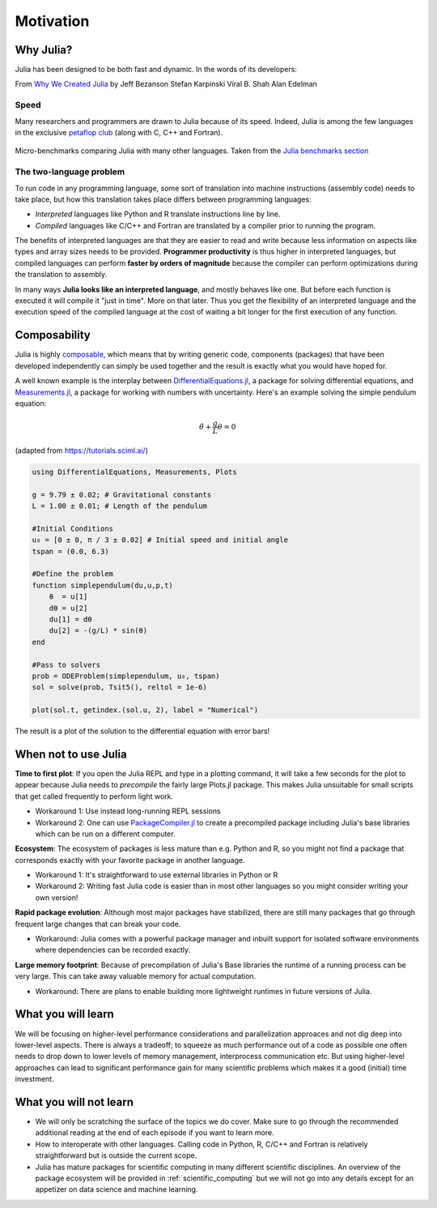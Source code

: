 Motivation
==========

.. questions::

   - Why use Julia?
   - How performant is Julia?

.. objectives::

   - Get inspired to try Julia!


Why Julia?
----------

Julia has been designed to be both fast and dynamic.
In the words of its developers:

.. callout:: The vision

   *We want a language that's open source, with a liberal license. We
   want the speed of C with the dynamism of Ruby. We want a language
   that's homoiconic, with true macros like Lisp, but with obvious,
   familiar mathematical notation like Matlab. We want something as
   usable for general programming as Python, as easy for statistics as
   R, as natural for string processing as Perl, as powerful for linear
   algebra as Matlab, as good at gluing programs together as the
   shell. Something that is dirt simple to learn, yet keeps the most
   serious hackers happy. We want it interactive and we want it
   compiled. (Did we mention it should be as fast as C?)*

From `Why We Created Julia
<https://julialang.org/blog/2012/02/why-we-created-julia/>`_ by
Jeff Bezanson Stefan Karpinski Viral B. Shah Alan Edelman

Speed
^^^^^

Many researchers and programmers are drawn to Julia because of its
speed. Indeed, Julia is among the few languages in the exclusive
`petaflop club
<https://www.hpcwire.com/off-the-wire/julia-joins-petaflop-club/>`_
(along with C, C++ and Fortran).


.. figure:: img/benchmarks.svg
   :align: center

   Micro-benchmarks comparing Julia with many other languages. Taken
   from the `Julia benchmarks section
   <https://julialang.org/benchmarks/>`_


The two-language problem
^^^^^^^^^^^^^^^^^^^^^^^^

.. exercise:: Combining languages

   Have you ever written and prototyped code in a high-level language and then 
   found it necessary to rewrite it or port to a different language for performance?

To run code in any programming language, some sort of translation into
machine instructions (assembly code) needs to take place, but how
this translation takes place differs between programming languages:

- *Interpreted* languages like Python and R translate instructions line
  by line.
- *Compiled* languages like C/C++ and Fortran are translated by a compiler 
  prior to running the program. 

The benefits of
interpreted languages are that they are easier to read and write
because less information on aspects like types and array sizes needs
to be provided.  **Programmer productivity** is thus higher in interpreted
languages, but compiled languages can perform **faster by orders of
magnitude** because the compiler can perform optimizations during the
translation to assembly.

In many ways **Julia looks like an
interpreted language**, and mostly behaves like one. But before each
function is executed it will compile it "just in time". More on that later.
Thus you get the flexibility of an interpreted language and the
execution speed of the compiled language at the cost of waiting a bit
longer for the first execution of any function.



Composability
-------------

Julia is highly `composable <https://en.wikipedia.org/wiki/Composability>`__,
which means that by writing generic code, 
components (packages) that have been developed independently can simply be used 
together and the result is exactly what you would have hoped for.

A well known example is the interplay between 
`DifferentialEquations.jl <https://diffeq.sciml.ai/stable/>`__,  a package for 
solving differential equations, and 
`Measurements.jl <https://github.com/JuliaPhysics/Measurements.jl>`__, a package for 
working with numbers with uncertainty. Here's an example solving the simple pendulum 
equation: 

.. math::

   \ddot{\theta} + \frac{g}{L}\theta = 0


(adapted from https://tutorials.sciml.ai/)

.. code-block:: julia

   using DifferentialEquations, Measurements, Plots
   
   g = 9.79 ± 0.02; # Gravitational constants
   L = 1.00 ± 0.01; # Length of the pendulum
   
   #Initial Conditions
   u₀ = [0 ± 0, π / 3 ± 0.02] # Initial speed and initial angle
   tspan = (0.0, 6.3)
   
   #Define the problem
   function simplependulum(du,u,p,t)
       θ  = u[1]
       dθ = u[2]
       du[1] = dθ
       du[2] = -(g/L) * sin(θ)
   end
   
   #Pass to solvers
   prob = ODEProblem(simplependulum, u₀, tspan)
   sol = solve(prob, Tsit5(), reltol = 1e-6)
   
   plot(sol.t, getindex.(sol.u, 2), label = "Numerical")

The result is a plot of the solution to the differential 
equation with error bars!

.. figure:: img/composability.png


When not to use Julia
---------------------

**Time to first plot**: If you open the Julia REPL and type in a plotting command, it 
will take a few seconds for the plot to appear because 
Julia needs to *precompile* the fairly large Plots.jl package. This 
makes Julia unsuitable for small scripts that get called frequently 
to perform light work. 

- Workaround 1: Use instead long-running REPL sessions
- Workaround 2: One can use 
  `PackageCompiler.jl <https://github.com/JuliaLang/PackageCompiler.jl>`__ to 
  create a precompiled package including Julia's base libraries which 
  can be run on a different computer.


**Ecosystem**: The ecosystem of packages is less mature than e.g. Python and R, 
so you might not find a package that corresponds exactly with your favorite 
package in another language.

- Workaround 1: It's straightforward to use external libraries in Python or R
- Workaround 2: Writing fast Julia code is easier than in most other languages 
  so you might consider writing your own version!

**Rapid package evolution**: Although most major packages have stabilized, there are still 
many packages that go through frequent large changes that can break your code.

- Workaround: Julia comes with a powerful package manager and inbuilt support 
  for isolated software environments where dependencies can be recorded exactly.

**Large memory footprint**: Because of precompilation of Julia's Base libraries 
the runtime of a running process can be very large. This can take away valuable 
memory for actual computation. 

- Workaround: There are plans to enable building more lightweight runtimes 
  in future versions of Julia.




What you will learn
-------------------

We will be focusing on higher-level performance considerations and parallelization 
approaces and not dig deep into lower-level aspects. There is always a tradeoff; 
to squeeze as much performance out of a code as possible one often needs to drop 
down to lower levels of memory management, interprocess communication etc.
But using higher-level approaches can lead to significant performance gain 
for many scientific problems which makes it a good (initial) time investment.



What you will not learn
-----------------------

- We will only be scratching the surface of the topics we do cover. Make 
  sure to go through the recommended additional reading at the end of each 
  episode if you want to learn more.
- How to interoperate with other languages. Calling code in Python, R, 
  C/C++ and Fortran is relatively straightforward but is outside the current scope.
- Julia has mature packages for scientific computing in many different scientific disciplines.
  An overview of the package ecosystem will be provided in :ref:`scientific_computing` but we 
  will not go into any details except for an appetizer on data science and machine learning.

